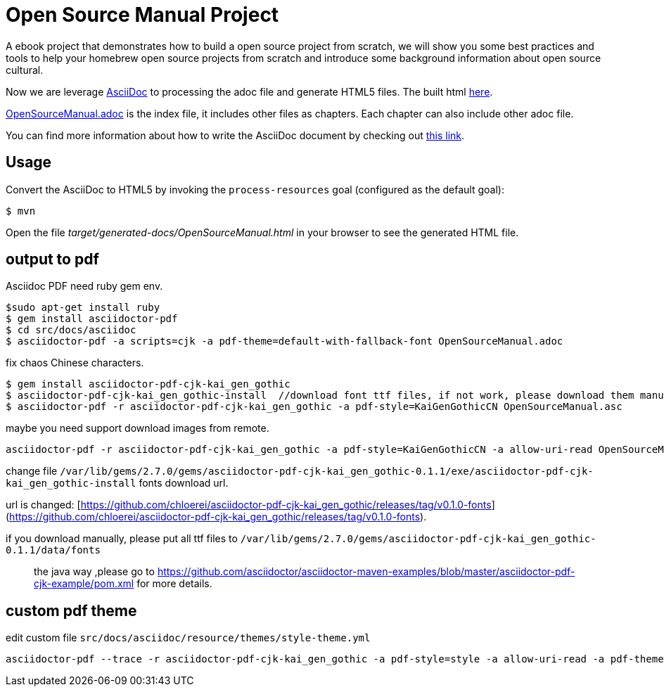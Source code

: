 # Open Source Manual Project

A ebook project that demonstrates how to build a open source project from scratch, we will show you some best practices
and tools to help your homebrew open source projects from scratch and introduce some background information about open source cultural.

Now we are leverage https://asciidoctor.org[AsciiDoc] to processing the adoc file and generate HTML5 files.
The built html https://willemjiang.github.io/open-source-manual/OpenSourceManual.html[here].

link:src/docs/asciidoc/OpenSourceManual.adoc[OpenSourceManual.adoc] is the index file, it includes other files as chapters.
Each chapter can also include other adoc file.

You can find more information about how to write the AsciiDoc document by checking out https://asciidoctor.org/docs/asciidoc-writers-guide/[this link].


## Usage

Convert the AsciiDoc to HTML5 by invoking the `process-resources` goal (configured as the default goal):

 $ mvn

Open the file _target/generated-docs/OpenSourceManual.html_ in your browser to see the generated HTML file.

## output to pdf

Asciidoc PDF need ruby gem env.

```
$sudo apt-get install ruby
$ gem install asciidoctor-pdf
$ cd src/docs/asciidoc
$ asciidoctor-pdf -a scripts=cjk -a pdf-theme=default-with-fallback-font OpenSourceManual.adoc
```

fix chaos Chinese characters.

```
$ gem install asciidoctor-pdf-cjk-kai_gen_gothic
$ asciidoctor-pdf-cjk-kai_gen_gothic-install  //download font ttf files, if not work, please download them manual.
$ asciidoctor-pdf -r asciidoctor-pdf-cjk-kai_gen_gothic -a pdf-style=KaiGenGothicCN OpenSourceManual.asc
```

maybe you need support download images from remote.

```
asciidoctor-pdf -r asciidoctor-pdf-cjk-kai_gen_gothic -a pdf-style=KaiGenGothicCN -a allow-uri-read OpenSourceManual.adoc
```

change file `/var/lib/gems/2.7.0/gems/asciidoctor-pdf-cjk-kai_gen_gothic-0.1.1/exe/asciidoctor-pdf-cjk-kai_gen_gothic-install` fonts download url.

url is changed: [https://github.com/chloerei/asciidoctor-pdf-cjk-kai_gen_gothic/releases/tag/v0.1.0-fonts](https://github.com/chloerei/asciidoctor-pdf-cjk-kai_gen_gothic/releases/tag/v0.1.0-fonts).

if you download manually, please put all ttf files to `/var/lib/gems/2.7.0/gems/asciidoctor-pdf-cjk-kai_gen_gothic-0.1.1/data/fonts`

> the java way ,please go to https://github.com/asciidoctor/asciidoctor-maven-examples/blob/master/asciidoctor-pdf-cjk-example/pom.xml for more details.

## custom pdf theme

edit custom file `src/docs/asciidoc/resource/themes/style-theme.yml`

```
asciidoctor-pdf --trace -r asciidoctor-pdf-cjk-kai_gen_gothic -a pdf-style=style -a allow-uri-read -a pdf-themesdir=resource/themes -a pdf-fontsdir="resource/fonts;GEM_FONTS_DIR" OpenSourceManual.adoc
```
